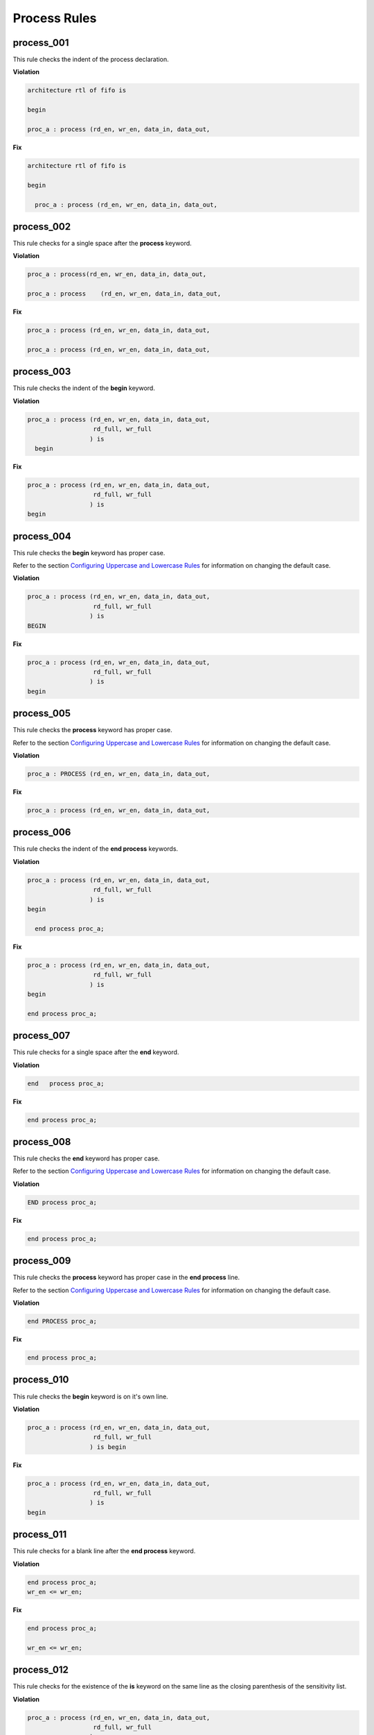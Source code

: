Process Rules
-------------

process_001
###########
 
This rule checks the indent of the process declaration.

**Violation**

.. code-block:: vhdl

   architecture rtl of fifo is

   begin

   proc_a : process (rd_en, wr_en, data_in, data_out,

**Fix**

.. code-block:: vhdl

   architecture rtl of fifo is

   begin

     proc_a : process (rd_en, wr_en, data_in, data_out,


process_002
###########
 
This rule checks for a single space after the **process** keyword.

**Violation**

.. code-block:: vhdl

   proc_a : process(rd_en, wr_en, data_in, data_out,

   proc_a : process    (rd_en, wr_en, data_in, data_out,

**Fix**

.. code-block:: vhdl

   proc_a : process (rd_en, wr_en, data_in, data_out,

   proc_a : process (rd_en, wr_en, data_in, data_out,

process_003
###########
 
This rule checks the indent of the **begin** keyword.

**Violation**

.. code-block:: vhdl

   proc_a : process (rd_en, wr_en, data_in, data_out,
                     rd_full, wr_full
                    ) is
     begin

**Fix**

.. code-block:: vhdl

   proc_a : process (rd_en, wr_en, data_in, data_out,
                     rd_full, wr_full
                    ) is
   begin

process_004
###########
 
This rule checks the **begin** keyword has proper case.

Refer to the section `Configuring Uppercase and Lowercase Rules <configuring_case.html>`_ for information on changing the default case.

**Violation**

.. code-block:: vhdl

   proc_a : process (rd_en, wr_en, data_in, data_out,
                     rd_full, wr_full
                    ) is
   BEGIN

**Fix**

.. code-block:: vhdl

   proc_a : process (rd_en, wr_en, data_in, data_out,
                     rd_full, wr_full
                    ) is
   begin

process_005
###########
 
This rule checks the **process** keyword has proper case.

Refer to the section `Configuring Uppercase and Lowercase Rules <configuring_case.html>`_ for information on changing the default case.

**Violation**

.. code-block:: vhdl

   proc_a : PROCESS (rd_en, wr_en, data_in, data_out,

**Fix**

.. code-block:: vhdl

   proc_a : process (rd_en, wr_en, data_in, data_out,

process_006
###########
 
This rule checks the indent of the **end process** keywords.

**Violation**

.. code-block:: vhdl

   proc_a : process (rd_en, wr_en, data_in, data_out,
                     rd_full, wr_full
                    ) is
   begin

     end process proc_a;

**Fix**

.. code-block:: vhdl

   proc_a : process (rd_en, wr_en, data_in, data_out,
                     rd_full, wr_full
                    ) is
   begin

   end process proc_a;

process_007
###########
 
This rule checks for a single space after the **end** keyword.

**Violation**

.. code-block:: vhdl

   end   process proc_a;

**Fix**

.. code-block:: vhdl

   end process proc_a;

process_008
###########
 
This rule checks the **end** keyword has proper case.

Refer to the section `Configuring Uppercase and Lowercase Rules <configuring_case.html>`_ for information on changing the default case.

**Violation**

.. code-block:: vhdl

   END process proc_a;

**Fix**

.. code-block:: vhdl

   end process proc_a;

process_009
###########
 
This rule checks the **process** keyword has proper case in the **end process** line.

Refer to the section `Configuring Uppercase and Lowercase Rules <configuring_case.html>`_ for information on changing the default case.

**Violation**

.. code-block:: vhdl

   end PROCESS proc_a;

**Fix**

.. code-block:: vhdl

   end process proc_a;

process_010
###########
 
This rule checks the **begin** keyword is on it's own line.

**Violation**

.. code-block:: vhdl

   proc_a : process (rd_en, wr_en, data_in, data_out,
                     rd_full, wr_full
                    ) is begin

**Fix**

.. code-block:: vhdl

   proc_a : process (rd_en, wr_en, data_in, data_out,
                     rd_full, wr_full
                    ) is
   begin

process_011
###########
 
This rule checks for a blank line after the **end process** keyword.

**Violation**

.. code-block:: vhdl

   end process proc_a;
   wr_en <= wr_en;

**Fix**

.. code-block:: vhdl

   end process proc_a;

   wr_en <= wr_en;

process_012
###########
 
This rule checks for the existence of the **is** keyword on the same line as the closing parenthesis of the sensitivity list.

**Violation**

.. code-block:: vhdl

   proc_a : process (rd_en, wr_en, data_in, data_out,
                     rd_full, wr_full
                    )
   begin

   proc_a : process (rd_en, wr_en, data_in, data_out,
                     rd_full, wr_full
                    )
   is begin

**Fix**

.. code-block:: vhdl

   proc_a : process (rd_en, wr_en, data_in, data_out,
                     rd_full, wr_full
                    ) is
   begin

   proc_a : process (rd_en, wr_en, data_in, data_out,
                     rd_full, wr_full
                    ) is
   begin

process_013
###########
 
This rule checks the **is** keyword has proper case.

Refer to the section `Configuring Uppercase and Lowercase Rules <configuring_case.html>`_ for information on changing the default case.

**Violation**

.. code-block:: vhdl

   proc_a : process (rd_en, wr_en, data_in, data_out,
                     rd_full, wr_full
                    ) IS
   begin

**Fix**

.. code-block:: vhdl

   proc_a : process (rd_en, wr_en, data_in, data_out,
                     rd_full, wr_full
                    ) is
   begin

process_014
###########
 
This rule checks for a single space before the **is** keyword.

**Violation**

.. code-block:: vhdl

   proc_a : process (rd_en, wr_en, data_in, data_out,
                     rd_full, wr_full
                    )     is
   begin

**Fix**

.. code-block:: vhdl

   proc_a : process (rd_en, wr_en, data_in, data_out,
                     rd_full, wr_full
                    ) is
   begin

process_015
###########
 
This rule checks for a blank line or comment above the **process** declaration.

**Violation**

.. code-block:: vhdl

   -- This process performs FIFO operations.   
   proc_a : process (rd_en, wr_en, data_in, data_out,

   wr_en <= wr_en;
   proc_a : process (rd_en, wr_en, data_in, data_out,

**Fix**

.. code-block:: vhdl

   -- This process performs FIFO operations.   
   proc_a : process (rd_en, wr_en, data_in, data_out,

   wr_en <= wr_en;

   proc_a : process (rd_en, wr_en, data_in, data_out,

process_016
###########
 
This rule checks the process has a label.

**Violation**

.. code-block:: vhdl

   process (rd_en, wr_en, data_in, data_out,
            rd_full, wr_full
           ) is
   begin

**Fix**

.. code-block:: vhdl

   proc_a : process (rd_en, wr_en, data_in, data_out,
                     rd_full, wr_full
                    ) is
   begin

process_017
###########
 
This rule checks the process label has proper case.

Refer to the section `Configuring Uppercase and Lowercase Rules <configuring_case.html>`_ for information on changing the default case.

**Violation**

.. code-block:: vhdl

   PROC_A : process (rd_en, wr_en, data_in, data_out,
                     rd_full, wr_full
                    ) is
   begin

**Fix**

.. code-block:: vhdl

   proc_a : process (rd_en, wr_en, data_in, data_out,
                     rd_full, wr_full
                    ) is
   begin

process_018
###########
 
This rule checks the **end process** line has a label.
The closing label will be added if the opening process label exists.

**Violation**

.. code-block:: vhdl

   end process;

**Fix**

.. code-block:: vhdl

   end process proc_a;

process_019
###########
 
This rule checks the **end process** label has proper case.

Refer to the section `Configuring Uppercase and Lowercase Rules <configuring_case.html>`_ for information on changing the default case.

**Violation**

.. code-block:: vhdl

   end process PROC_A;

**Fix**

.. code-block:: vhdl

   end process proc_a;

process_020
###########
 
This rule checks the indentation of multiline sensitivity lists.

**Violation**

.. code-block:: vhdl

   proc_a : process (rd_en, wr_en, data_in, data_out,
                        rd_full, wr_full,
               overflow, underflow
                    ) is begin

**Fix**

.. code-block:: vhdl

   proc_a : process (rd_en, wr_en, data_in, data_out,
                     rd_full, wr_full,
                     overflow, underflow
                    ) is
   begin

process_021
###########
 
This rule checks for blank lines between the end of the sensitivity list and before the **begin** keyword.

**Violation**

.. code-block:: vhdl

   proc_a : process (rd_en, wr_en, data_in, data_out,
                     rd_full, wr_full
                    ) is



   begin

**Fix**

.. code-block:: vhdl

   PROC_A : process (rd_en, wr_en, data_in, data_out,
                     rd_full, wr_full
                    ) is
   begin

process_022
###########
 
This rule checks for a blank line below the **begin** keyword.

**Violation**

.. code-block:: vhdl

   proc_a : process (rd_en, wr_en, data_in, data_out,
                     rd_full, wr_full
                    ) is
   begin
     rd_en <= '0';

**Fix**

.. code-block:: vhdl

   proc_a : process (rd_en, wr_en, data_in, data_out,
                     rd_full, wr_full
                    ) is
   begin

     rd_en <= '0';

process_023
###########
 
This rule checks for a blank line above the **end process** keyword.

**Violation**

.. code-block:: vhdl

     wr_en <= '1';
   end process proc_a;

**Fix**

.. code-block:: vhdl

     wr_en <= '1';

   end process proc_a;

process_024
###########
 
This rule checks for a single space after the process label.

**Violation**

.. code-block:: vhdl

   proc_a: process (rd_en, wr_en, data_in, data_out,
                    rd_full, wr_full
                   ) is
   begin

**Fix**

.. code-block:: vhdl

   proc_a : process (rd_en, wr_en, data_in, data_out,
                     rd_full, wr_full
                    ) is
   begin

process_025
###########
 
This rule checks for a single space after the : and before the **process** keyword.

**Violation**

.. code-block:: vhdl

   proc_a :process (rd_en, wr_en, data_in, data_out,
                    rd_full, wr_full
                   ) is begin

**Fix**

.. code-block:: vhdl

   proc_a : process (rd_en, wr_en, data_in, data_out,
                     rd_full, wr_full
                    ) is
   begin

process_026
###########
 
This rule checks for blank lines between the end of the sensitivity list and process declarative lines.

**Violation**

.. code-block:: vhdl

   proc_a : process (rd_en, wr_en, data_in, data_out,
                     rd_full, wr_full
                    ) is
     -- Keep track of the number of words in the FIFO
     variable word_count : integer;
   begin

**Fix**

.. code-block:: vhdl

   proc_a : process (rd_en, wr_en, data_in, data_out,
                     rd_full, wr_full
                    ) is

     -- Keep track of the number of words in the FIFO
     variable word_count : integer;
   begin

process_027
###########
 
This rule checks for blank lines between process declarative lines and the **begin** keyword.

**Violation**

.. code-block:: vhdl

   proc_a : process (rd_en, wr_en, data_in, data_out,
                     rd_full, wr_full
                    ) is

     -- Keep track of the number of words in the FIFO
     variable word_count : integer;
   begin

**Fix**

.. code-block:: vhdl

   proc_a : process (rd_en, wr_en, data_in, data_out,
                     rd_full, wr_full
                    ) is

     -- Keep track of the number of words in the FIFO
     variable word_count : integer;

   begin

process_028
###########

This rule checks the alignment of the closing parenthesis of a sensitivity list.
Parenthesis on multiple lines should be in the same column.

**Violation**

.. code-block:: vhdl

   proc_a : process (rd_en, wr_en, data_in, data_out,
                     rd_full, wr_full
                       )

**Fix**

.. code-block:: vhdl

   proc_a : process (rd_en, wr_en, data_in, data_out,
                     rd_full, wr_full
                    )

process_029
###########

This rule checks for the format of clock definitions in clock processes.
The rule can be set to enforce **event** definition:

.. code-block:: vhdl

    if (clk'event and clk = '1') then

..or **edge** definition:

.. code-block:: vhdl

    if (rising_edge(clk)) then

event configuration
^^^^^^^^^^^^^^^^^^^

.. NOTE:: This is the default configuration.

**Violation**

.. code-block:: vhdl

   if (rising_edge(clk)) then

   if (falling_edge(clk)) then

**Fix**

.. code-block:: vhdl

   if (clk'event and clk = '1') then

   if (clk'event and clk = '0') then

edge configuration
^^^^^^^^^^^^^^^^^^

.. NOTE::  Configuration this by setting the *'clock'* attribute to *'edge'*

   .. code-block:: json

      {
        "rule":{
          "process_029":{
             "clock":"edge"
          }
        }
      }

**Violation**

.. code-block:: vhdl

   if (clk'event and clk = '1') then

   if (clk'event and clk = '0') then

**Fix**

.. code-block:: vhdl

   if (rising_edge(clk)) then

   if (falling_edge(clk)) then

process_030
###########

This rule checks for a single signal per line in a sensitivity list that is not the last one.
The sensitivity list is required by the compiler, but provides no useful information to the reader.
Therefore, the vertical spacing of the sensitivity list should be minimized.
This will help with code readability.

.. NOTE::  This rule is left to the user to fix.

**Violation**

.. code-block:: vhdl

   proc_a : process (rd_en,
                     wr_en,
                     data_in,
                     data_out,
                     rd_full,
                     wr_full
                    )

**Fix**

.. code-block:: vhdl

   proc_a : process (rd_en, wr_en, data_in, data_out,
                     rd_full, wr_full
                    )

process_031
###########

This rule checks for alignment of identifiers in the process declarative region.

**Violation**

.. code-block:: vhdl

   proc_1 : process(all) is

    variable     var1 : boolean;
    constant  cons1 : integer;
    file            file1  : load_file_file open read_mode is load_file_name;

   begin

   end process proc_1;

**Fix**

.. code-block:: vhdl

   proc_1 : process(all) is

    variable var1 : boolean;
    constant cons1 : integer;
    file     file1  : load_file_file open read_mode is load_file_name;

   begin

   end process proc_1;

process_032
###########

This rule checks the process label is on the same line as the process keyword.

**Violation**

.. code-block:: vhdl

   proc_1 :

   process(all) is

**Fix**

.. code-block:: vhdl

   proc_1 : process(all) is

process_033
###########

This rule checks the colons are in the same column for all declarations in the process declarative part.
Refer to the section `Configuring Keyword Alignment Rules <configuring_keyword_alignment.html>`_ for information on changing the configurations.

**Violation**

.. code-block:: vhdl

   variable var1 : natural;
   variable var2  : natural;
   constant c_period : time;
   file my_test_input : my_file_type;

**Fix**

.. code-block:: vhdl

   variable var1      : natural;
   variable var2      : natural;
   constant c_period  : time;
   file my_test_input : my_file_type;

process_034
###########

This rule aligns inline comments between the end of the process sensitivity list and the process **begin** keyword.
Refer to the section `Configuring Keyword Alignment Rules <configuring_keyword_alignment.html>`_ for information on changing the configurations.

**Violation**

.. code-block:: vhdl

   proc_1 : process () is

      variable counter : integer range 0 to 31;     -- Counts the number of frames received
      variable width   : natural range 0 to 255; -- Keeps track of the data word size

      variable size    : natural range 0 to 7; -- Keeps track of the frame size

   begin

**Fix**

.. code-block:: vhdl

   proc_1 : process () is

      variable counter : integer range 0 to 31;  -- Counts the number of frames received
      variable width   : natural range 0 to 255; -- Keeps track of the data word size

      variable size    : natural range 0 to 7;   -- Keeps track of the frame size

   begin

process_035
###########

This rule checks the alignment of inline comments between the process begin and end process lines.
Refer to the section `Configuring Keyword Alignment Rules <configuring_keyword_alignment.html>`_ for information on changing the configurations.

**Violation**

.. code-block:: vhdl

   proc_1: process () is
   begin

     a <= '1';   -- Assert
     b <= '0';       -- Deassert
     c <= '1'; -- Enable

   end process proc_1;

**Fix**

.. code-block:: vhdl

   proc_1: process () is
   begin

     a <= '1'; -- Assert
     b <= '0'; -- Deassert
     c <= '1'; -- Enable

   end process proc_1;

process_036
############

This rule checks for valid prefixes on process labels.
The default prefix is *proc\_*.

Refer to the section `Configuring Prefix and Suffix Rules <configuring_prefix_suffix.html>`_ for information on changing the allowed prefixes.

**Violation**

.. code-block:: vhdl

   main: process () is

**Fix**

.. code-block:: vhdl

   proc_main: process () is

process_037
###########

This rule checks for alignment of identifiers in attribute, type, subtype, constant, signal, variable and file declarations in the process declarative region.

Refer to the section `Configuring Identifier Alignment Rules <configuring_declaration_identifier_alignment.html>`_ for information on changing the configurations.

**Violation**

.. code-block:: vhdl

   signal    sig1 : std_logic;
   file some_file : 
   variable v_var1 : std_logic;
   type t_myType : std_logic;
   
**Fix**

.. code-block:: vhdl

   signal   sig1 : std_logic;
   file     some_file : 
   variable v_var1 : std_logic;
   type     t_myType : std_logic;

